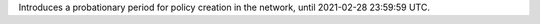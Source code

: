 Introduces a probationary period for policy creation in the network, until 2021-02-28 23:59:59 UTC.
